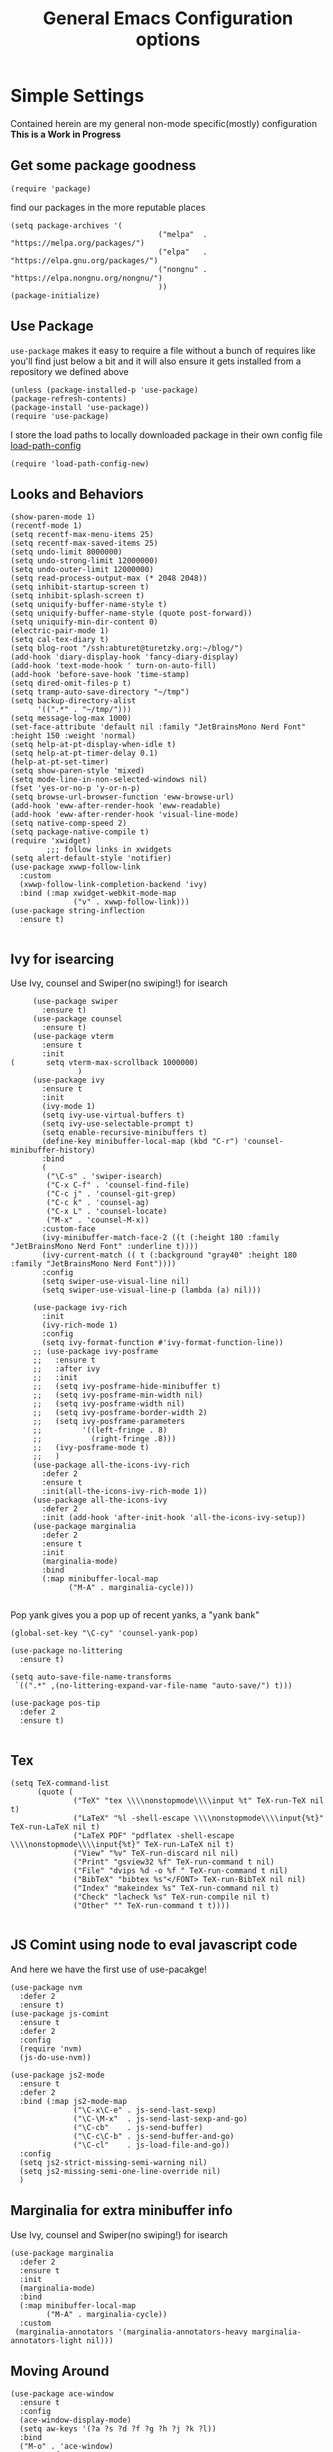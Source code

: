 #+TITLE: General Emacs Configuration options
#+AUTHOR: Ari Turetzky
#+EMAIL: ari@turetzky.org
#+TAGS: emacs config
#+Time-stamp: <2022-04-21 08:21:01 ari.turetzky>
#+PROPERTY: header-args:sh  :results silent :tangle no

* Simple Settings
  Contained herein are my general non-mode specific(mostly)
  configuration  *This is a Work in Progress*
** Get some package goodness
   #+BEGIN_SRC elisp
     (require 'package)
   #+END_SRC
   find our packages in the more reputable places
   #+BEGIN_SRC elisp
     (setq package-archives '(
                                      ("melpa"  . "https://melpa.org/packages/")
                                      ("elpa"   . "https://elpa.gnu.org/packages/")
                                      ("nongnu" . "https://elpa.nongnu.org/nongnu/")
                                      ))
     (package-initialize)
   #+END_SRC

   #+RESULTS:

** Use Package
   =use-package= makes it easy to require a file without a bunch of
   requires like you'll find just below a bit and it will also ensure it
   gets installed from a repository we defined above

   #+BEGIN_SRC elisp
     (unless (package-installed-p 'use-package)
     (package-refresh-contents)
     (package-install 'use-package))
     (require 'use-package)
   #+END_SRC

   I store the load paths to locally downloaded package in their own
   config file [[file:load-path-config.org][load-path-config]]

   #+BEGIN_SRC elisp
     (require 'load-path-config-new)
   #+END_SRC
** Looks and Behaviors
   #+BEGIN_SRC elisp
     (show-paren-mode 1)
     (recentf-mode 1)
     (setq recentf-max-menu-items 25)
     (setq recentf-max-saved-items 25)
     (setq undo-limit 8000000)
     (setq undo-strong-limit 12000000)
     (setq undo-outer-limit 12000000)
     (setq read-process-output-max (* 2048 2048))
     (setq inhibit-startup-screen t)
     (setq inhibit-splash-screen t)
     (setq uniquify-buffer-name-style t)
     (setq uniquify-buffer-name-style (quote post-forward))
     (setq uniquify-min-dir-content 0)
     (electric-pair-mode 1)
     (setq cal-tex-diary t)
     (setq blog-root "/ssh:abturet@turetzky.org:~/blog/")
     (add-hook 'diary-display-hook 'fancy-diary-display)
     (add-hook 'text-mode-hook ' turn-on-auto-fill)
     (add-hook 'before-save-hook 'time-stamp)
     (setq dired-omit-files-p t)
     (setq tramp-auto-save-directory "~/tmp")
     (setq backup-directory-alist
           '((".*" . "~/tmp/")))
     (setq message-log-max 1000)
     (set-face-attribute 'default nil :family "JetBrainsMono Nerd Font" :height 150 :weight 'normal)
     (setq help-at-pt-display-when-idle t)
     (setq help-at-pt-timer-delay 0.1)
     (help-at-pt-set-timer)
     (setq show-paren-style 'mixed)
     (setq mode-line-in-non-selected-windows nil)
     (fset 'yes-or-no-p 'y-or-n-p)
     (setq browse-url-browser-function 'eww-browse-url)
     (add-hook 'eww-after-render-hook 'eww-readable)
     (add-hook 'eww-after-render-hook 'visual-line-mode)
     (setq native-comp-speed 2)
     (setq package-native-compile t)
     (require 'xwidget)
             ;;; follow links in xwidgets
     (setq alert-default-style 'notifier)
     (use-package xwwp-follow-link
       :custom
       (xwwp-follow-link-completion-backend 'ivy)
       :bind (:map xwidget-webkit-mode-map
                   ("v" . xwwp-follow-link)))
     (use-package string-inflection
       :ensure t)

   #+END_SRC
** Ivy for isearcing
   Use Ivy, counsel and Swiper(no swiping!) for isearch
   #+BEGIN_SRC elisp
               (use-package swiper
                 :ensure t)
               (use-package counsel
                 :ensure t)
               (use-package vterm
                 :ensure t
                 :init
          (       setq vterm-max-scrollback 1000000)
                         )
               (use-package ivy
                 :ensure t
                 :init
                 (ivy-mode 1)
                 (setq ivy-use-virtual-buffers t)
                 (setq ivy-use-selectable-prompt t)
                 (setq enable-recursive-minibuffers t)
                 (define-key minibuffer-local-map (kbd "C-r") 'counsel-minibuffer-history)
                 :bind
                 (
                  ("\C-s" . 'swiper-isearch)
                  ("C-x C-f" . 'counsel-find-file)
                  ("C-c j" . 'counsel-git-grep)
                  ("C-c k" . 'counsel-ag)
                  ("C-x L" . 'counsel-locate)
                  ("M-x" . 'counsel-M-x))
                 :custom-face
                 (ivy-minibuffer-match-face-2 ((t (:height 180 :family "JetBrainsMono Nerd Font" :underline t))))
                 (ivy-current-match (( t (:background "gray40" :height 180 :family "JetBrainsMono Nerd Font"))))
                 :config
                 (setq swiper-use-visual-line nil)
                 (setq swiper-use-visual-line-p (lambda (a) nil)))

               (use-package ivy-rich
                 :init
                 (ivy-rich-mode 1)
                 :config
                 (setq ivy-format-function #'ivy-format-function-line))
               ;; (use-package ivy-posframe
               ;;   :ensure t
               ;;   :after ivy
               ;;   :init
               ;;   (setq ivy-posframe-hide-minibuffer t)
               ;;   (setq ivy-posframe-min-width nil)
               ;;   (setq ivy-posframe-width nil)
               ;;   (setq ivy-posframe-border-width 2)
               ;;   (setq ivy-posframe-parameters
               ;;         '((left-fringe . 8)
               ;;           (right-fringe .8)))
               ;;   (ivy-posframe-mode t)
               ;;   )
               (use-package all-the-icons-ivy-rich
                 :defer 2
                 :ensure t
                 :init(all-the-icons-ivy-rich-mode 1))
               (use-package all-the-icons-ivy
                 :defer 2
                 :init (add-hook 'after-init-hook 'all-the-icons-ivy-setup))
               (use-package marginalia
                 :defer 2
                 :ensure t
                 :init
                 (marginalia-mode)
                 :bind
                 (:map minibuffer-local-map
                       ("M-A" . marginalia-cycle)))

   #+END_SRC

   Pop yank gives you a pop up of recent yanks,  a "yank bank"

   #+BEGIN_SRC elisp
     (global-set-key "\C-cy" 'counsel-yank-pop)

     (use-package no-littering
       :ensure t)

     (setq auto-save-file-name-transforms
      `((".*" ,(no-littering-expand-var-file-name "auto-save/") t)))

     (use-package pos-tip
       :defer 2
       :ensure t)

   #+END_SRC
** Tex
   #+BEGIN_SRC elisp
     (setq TeX-command-list
           (quote (
                   ("TeX" "tex \\\\nonstopmode\\\\input %t" TeX-run-TeX nil t)
                   ("LaTeX" "%l -shell-escape \\\\nonstopmode\\\\input{%t}" TeX-run-LaTeX nil t)
                   ("LaTeX PDF" "pdflatex -shell-escape \\\\nonstopmode\\\\input{%t}" TeX-run-LaTeX nil t)
                   ("View" "%v" TeX-run-discard nil nil)
                   ("Print" "gsview32 %f" TeX-run-command t nil)
                   ("File" "dvips %d -o %f " TeX-run-command t nil)
                   ("BibTeX" "bibtex %s"</FONT> TeX-run-BibTeX nil nil)
                   ("Index" "makeindex %s" TeX-run-command nil t)
                   ("Check" "lacheck %s" TeX-run-compile nil t)
                   ("Other" "" TeX-run-command t t))))

   #+END_SRC
** JS Comint using node to eval javascript code
   And here we have the first use of use-pacakge!
   #+BEGIN_SRC elisp
     (use-package nvm
       :defer 2
       :ensure t)
     (use-package js-comint
       :ensure t
       :defer 2
       :config
       (require 'nvm)
       (js-do-use-nvm))

     (use-package js2-mode
       :ensure t
       :defer 2
       :bind (:map js2-mode-map
                   ("\C-x\C-e" . js-send-last-sexp)
                   ("\C-\M-x"  . js-send-last-sexp-and-go)
                   ("\C-cb"    . js-send-buffer)
                   ("\C-c\C-b" . js-send-buffer-and-go)
                   ("\C-cl"    . js-load-file-and-go))
       :config
       (setq js2-strict-missing-semi-warning nil)
       (setq js2-missing-semi-one-line-override nil)
       )
   #+END_SRC

** Marginalia for extra minibuffer info
   Use Ivy, counsel and Swiper(no swiping!) for isearch
   #+BEGIN_SRC elisp
               (use-package marginalia
                 :defer 2
                 :ensure t
                 :init
                 (marginalia-mode)
                 :bind
                 (:map minibuffer-local-map
                       ("M-A" . marginalia-cycle))
                 :custom
                (marginalia-annotators '(marginalia-annotators-heavy marginalia-annotators-light nil)))
   #+END_SRC
** Moving Around
#+BEGIN_SRC elisp
      (use-package ace-window
        :ensure t
        :config
        (ace-window-display-mode)
        (setq aw-keys '(?a ?s ?d ?f ?g ?h ?j ?k ?l))
        :bind
        ("M-o" . 'ace-window)
        :custom-face
        (aw-leading-char-face ((t (:height 3.0 :foreground "dodgerblue")))))
#+END_SRC
** Git
#+BEGIN_SRC elisp
  (use-package magit
    :defer 2
    :ensure t)
  (require 'magit)
  (use-package git-gutter-fringe+
       :defer 2
       :after magit
    :ensure t
    :diminish
    :init
    (global-git-gutter+-mode))

  (use-package git-timemachine
       :defer 2
    :ensure t
    :diminish
    )
#+END_SRC
** Preserve all the crap I put in the =*scrach*= buffer
#+BEGIN_SRC elisp
 (use-package persistent-scratch
       :ensure t
       :config
       (persistent-scratch-setup-default))
#+END_SRC
** Treemacs
   #+BEGIN_SRC elisp
     (use-package treemacs-projectile
       :after treemacs projectile
       :ensure t)
     (use-package treemacs-magit
       :after treemacs magit
       :ensure t)
     (use-package treemacs
       :ensure t
       :config
       (setq treemacs-space-between-root-nodes nil)
       (treemacs-follow-mode t)
       (treemacs-filewatch-mode t)
       (treemacs-fringe-indicator-mode t)
       (doom-themes-treemacs-config)
       (setq doom-themes-treemacs-theme "doom-colors")
       (global-set-key (kbd "M-0") 'treemacs-select-window))

     (use-package doom-themes
       :ensure t
       :config
       (setq doom-themes-enable-bold t)
       (setq doom-themes-enable-italic t)
       (add-to-list 'custom-theme-load-path "~/.emacs.d/themes")
       (doom-themes-org-config)
       ;(load-theme 'doom-1337)
       (require 'doom-themes-ext-org))
     ;; (setq doom-themes-enable-bold t)
     ;; (setq doom-themes-enable-italic t)
     (add-to-list 'custom-theme-load-path "~/.emacs.d/themes")

     ;; (load-theme 'tron-legacy t)
     ;; (load-theme 'doom-zenburn t)
     ;; (load-theme 'doom-dark+ t)
     ;; (powerline-default-theme)
#+END_SRC
** SpaceLine
   #+BEGIN_SRC elisp
             ;; (use-package spaceline
             ;;   :defer 2
             ;;   :ensure t)
             ;; (use-package spaceline-all-the-icons
             ;;   :defer 2
             ;;   :ensure t
             ;;   :after spaceline
             ;;   :config
             ;;   (setq spaceline-all-the-icons-separator-type 'arrow)
             ;;   (spaceline-all-the-icons-theme)
             ;;   )
             ;; (require 'spaceline-config)
     ;;     (spaceline-vim-theme)
          (use-package doom-modeline
            :ensure t
            :config
            (setq doom-modeline-buffer-file-name-style 'buffer-name)
            (setq doom-modeline-env-enable-ruby nil)
            (doom-modeline-mode 1))
            (require 'gnutls)
            (setq starttls-use-gnutls t)
     (setq auto-revert-check-vc-info t)
#+END_SRC
** Font Ligatures
   #+BEGIN_SRC elisp
   (use-package ligature
       :load-path "~/dev/git/ligature.el"
       :config
       ;; Enable the "www" ligature in every possible major mode
       (ligature-set-ligatures 't '("www"))
       ;; Enable traditional ligature support in eww-mode, if the
       ;; `variable-pitch' face supports it
;;       (ligature-set-ligatures 'eww-mode '("ff" "fi" "ffi"))
       ;; Enable all Cascadia Code ligatures in programming modes
       (ligature-set-ligatures 'prog-mode '("|||>" "<|||" "<==>" "<!--" "####" "~~>" "***" "||=" "||>"
                                            ":::" "::=" "=:=" "===" "==>" "=!=" "=>>" "=<<" "=/=" "!=="
                                            "!!." ">=>" ">>=" ">>>" ">>-" ">->" "->>" "-->" "---" "-<<"
                                            "<~~" "<~>" "<*>" "<||" "<|>" "<$>" "<==" "<=>" "<=<" "<->"
                                            "<--" "<-<" "<<=" "<<-" "<<<" "<+>" "</>" "###" "#_(" "..<"
                                            "..." "+++" "/==" "///" "_|_" "www" "&&" "^=" "~~" "~@" "~="
                                            "~>" "~-" "**" "*>" "*/" "||" "|}" "|]" "|=" "|>" "|-" "{|"
                                            "[|" "]#" "::" ":=" ":>" ":<" "$>" "==" "=>" "!=" "!!" ">:"
                                            ">=" ">>" ">-" "-~" "-|" "->" "--" "-<" "<~" "<*" "<|" "<:"
                                            "<$" "<=" "<>" "<-" "<<" "<+" "</" "#{" "#[" "#:" "#=" "#!"
                                            "##" "#(" "#?" "#_" "%%" ".=" ".-" ".." ".?" "+>" "++" "?:"
                                            "?=" "?." "??" ";;" "/*" "/=" "/>" "//" "__" "~~" "(*" "*)"
                                            "\\\\" "://"))
       ;; Enables ligature checks globally in all buffers. You can also do it
       ;; per mode with `ligature-mode'.
       (global-ligature-mode t))

   #+END_SRC

** Flycheck is fly as hell
   #+BEGIN_SRC elisp
     (use-package flycheck-pos-tip
       :defer 2
       :after flycheck
       :config
       (flycheck-pos-tip-mode)
       )
     (use-package flycheck
       :defer 2
       :diminish flycheck-mode
       :ensure t
       :init
       (setq flycheck-emacs-lisp-initialize-packages 1)
       (setq flycheck-emacs-lisp-load-path 'inherit)
       :config
       (flycheck-add-mode 'javascript-eslint 'rjsx-mode)
       (flycheck-add-mode 'javascript-jshint 'rjsx-mode)
       (flycheck-add-mode 'ruby-rubocop 'ruby-mode)
       )
   #+END_SRC

** Start up the emacs server
   Of course it has a server...
   #+BEGIN_SRC elisp
     (server-start)
   #+END_SRC

** Org-Mode
   Pretty meta to talk about =org-mode= in and org doc.  this is
   currently here but will need to move to it's own config file
   eventually to make it more manageable
   #+BEGIN_SRC elisp
     (use-package diminish
       :ensure t
       :config

       (diminish 'org-mode  "")
       (diminish 'org-indent-mode  "")
       (diminish 'auto-revert-mode)
       (diminish 'yas-minor-mode)
       (diminish 'emmet-mode)
       (diminish 'rjsx-minor-mode)
       (diminish 'eldoc-mode)
       (diminish 'org-src-mode)
       (diminish 'abbrev-mode)
       (diminish 'ivy-mode)
       (diminish 'global-highline-mode)
       (diminish 'ruby-block-mode)
       (diminish 'org-variable-pitch-minor-mode)
       (diminish 'git-gutter+-mode)
       (diminish 'ruby-electric-mode)
       (diminish 'buffer-face-mode)
       (diminish 'auto-fill-function)
       (diminish "seeing-is-believing")
       (diminish 'hs-minor-mode)
       (diminish 'ruby-block-mode)
       (diminish 'global-highline-mode))

     (use-package org
       :pin nongnu
       :ensure t
       :diminish  ""
       :config
       (setq org-default-notes-file "~/Documents/notes/notes.org")
       (require 'org-capture)
       (setq org-capture-templates
             '(("t" "Todo" entry (file+headline "~/Documents/notes/todo.org" "Tasks")
                "* TODO %?\n  %i\n  %a")
               ("j" "Journal" entry (file+datetree "~/Documents/notes/notes.org")
                "* %?\nEntered on %U\n  %i\n  %a")
               ("w" "Tweet" entry (file+datetree "~/Documents/notes/tweets.org")
                "* %?\nEntered on %U\n  %i\n  %a")))
       (require 'org-habit)
       (setq org-habit-show-all-today t)
       (setq org-habit-show-habits t)
       (setq org-startup-indented t)
       (setq org-variable-pitch-mode 1)
       (visual-line-mode 1)
       (org-indent-mode)
       (require 'ox-gfm)
       (require 'ox-md)
       (require 'ox-confluence)
       (require 'ox-jira)
       )


     (use-package org-ref
       :ensure t
       :after org
       :defer nil
       :config
       (setq org-ref-bibliography-notes "~/Documents/notes/bibnotes.org"
             org-ref-default-bibliography '("~/Documents/references.bib")
             org-ref-pdf-directory "~/Documents/pdf/"
             reftex-default-bibliography '("~/Documents/references.bib")
             org-ref-completion-library 'org-ref-ivy-cite)
       (setq org-latex-pdf-process
             '("pdflatex -shell-escape -interaction nonstopmode -output-directory %o %f"
               "pdflatex -shell-escape -interaction nonstopmode -output-directory %o %f"
               "pdflatex -shell-escape -interaction nonstopmode -output-directory %o %f"
               "bibtex %b"))
       (require 'org-ref))

     (require 'ox-latex)
     (setq org-latex-listings 'minted)
     (add-to-list 'org-latex-packages-alist '("" "minted" t))

     ;; This is needed as of Org 9.2
     (require 'org-tempo)

     (add-to-list 'org-structure-template-alist '("sh" . "src shell"))
     (add-to-list 'org-structure-template-alist '("el" . "src elisp"))
     (add-to-list 'org-structure-template-alist '("py" . "src python"))
     (add-to-list 'org-structure-template-alist '("ru" . "src ruby"))
     (add-to-list 'org-structure-template-alist '("sc" . "src scheme"))

     ;; Automatically tangle our Emacs.org config file when we save it
     (defun efs/org-babel-tangle-config ()
       (when (string-equal (buffer-file-name)
                           (expand-file-name "~/emacs/config/emacs-config.org"))
         ;; Dynamic scoping to the rescue
         (let ((org-confirm-babel-evaluate nil))
           (org-babel-tangle))))

     (add-hook 'org-mode-hook (lambda () (add-hook 'after-save-hook #'efs/org-babel-tangle-config)))


     (use-package org-roam
       :after org
       :ensure t
       :init
       (setq org-roam-v2-ack t)
       :custom
       (org-roam-directory "~/Documents/org-roam" )
       :config
       (org-roam-setup)
       (setq org-roam-capture-templates '(("d" "default" plain "%?" :if-new
                                           (file+head "%<%Y%m%d%H%M%S>-${slug}.org" "#+title: ${title}\n")
                                           :unnarrowed t)
                                          ("c" "region" plain "%i" :if-new
                                           (file+head "%<%Y%m%d%H%M%S>-${slug}.org" "#+title: ${title}\n")
                                           :unnarrowed t)
                                          ))
       (setq org-roam-node-display-template
             (concat "${title:30} "
                     (propertize "${tags:*}" 'face 'org-tag)))

       (setq org-roam-dailies-directory "daily/")

       (setq org-roam-dailies-capture-templates
             '(("d" "default" entry
                "* %?"
                :if-new (file+head "%<%Y-%m-%d>.org"
                                   "#+title: %<%Y-%m-%d>\n"))
               ("c" "region" entry
                "* %?

          %i"
                :if-new (file+head "%<%Y-%m-%d>.org"
                                   "#+title: %<%Y-%m-%d>\n")))))

     (defun ek/babel-ansi ()
       (when-let ((beg (org-babel-where-is-src-block-result nil nil)))
         (save-excursion
           (goto-char beg)
           (when (looking-at org-babel-result-regexp)
             (let ((end (org-babel-result-end))
                   (ansi-color-context-region nil))
               (ansi-color-apply-on-region beg end))))))
     (add-hook 'org-babel-after-execute-hook 'ek/babel-ansi)

     (fset 'capture-tweet
           (kmacro-lambda-form [?U ?\C-  ?j ?\M-x ?o ?r ?g ?- ?c ?a ?p ?t ?u ?r ?e return ?w ?\C-y] 0 "%d"))
     (use-package ox-twbs
       :ensure t)
     (use-package ox-gfm
       :ensure t)

     (use-package ox-jira
       :ensure t)
     (require 'org-tempo)
     (use-package org-mime
       :ensure t)
     (setq org-src-fontify-natively t)
     (setq org-src-tab-acts-natively t)
     (setq org-src-window-setup 'current-window)
     (use-package plantuml-mode
       :ensure t)
     (use-package org-bullets
       :ensure t)
     (add-hook 'org-mode-hook (lambda() (org-bullets-mode 1)))
     (setq org-startup-with-inline-images t)
     (add-hook 'org-babel-after-execute-hook 'org-redisplay-inline-images)
     ;;***********remember + Org config*************
     (setq org-remember-templates
           '(("Tasks" ?t "* TODO %?\n %i\n %a" "~/Documents/notes/todo.org")
             ("Appointments" ?a "* Appointment: %?\n%^T\n%i\n %a" "~/Documents/notes/todo.org")))
     (setq remember-annotation-functions '(org-remember-annotation))
     (setq remember-handler-functions '(org-remember-handler))
     (add-hook 'remember-mode-hook 'org-remember-apply-template)
     (global-set-key (kbd "C-c r") 'remember)

     (setq org-todo-keywords '((sequence "TODO(t)" "STARTED(s)" "WAITING(w)" "|" "DONE(d)" "CANCELLED(c)")))
     (setq org-agenda-include-diary t)
     (setq org-agenda-include-all-todo t)
     (org-babel-do-load-languages
      'org-babel-load-languages
      '((shell  . t)
        (js  . t)
        (emacs-lisp . t)
        (python . t)
        (ruby . t)
        (css . t )
        (plantuml . t)
        (cypher . t)
        (sql . t)
        (scheme . t)
        (java . t)
        (dot . t)))
     (setq org-confirm-babel-evaluate nil)

     (use-package geiser
       :defer 2
       :ensure t
       :config
       (setq geiser-active-implementations '(mit))
       (setq geiser-default-implementation 'mit)
       (setq scheme-program-name "scheme")
       (setq geiser-mit-binary "/usr/local/bin/scheme")
       )

     (use-package citeproc-org
       :ensure t
       :config
       (require 'oc-csl)
       (setq org-cite-csl-styles-dir "~/Zotero/styles/"))
     (use-package org-modern
       :ensure t
       :config
       (add-hook 'org-mode-hook #'org-modern-mode)
       (add-hook 'org-agenda-finalize-hook #'org-modern-agenda)
       )
     (use-package ox-pandoc
       :defer 2
       :ensure t
       :config
       (setq org-pandoc-options '((standalone . t))))

     (use-package org-variable-pitch
       :defer 2
       :after org
       :ensure t
       :config
       (add-hook 'org-mode-hook 'org-variable-pitch-minor-mode)
       (add-hook 'after-init-hook #'org-variable-pitch-setup))

     (use-package olivetti
       :after org
       :ensure t
       :config
       (setq olivetti-minimum-body-width 120))

     (use-package virtualenvwrapper
       :defer 2
       :ensure t
       :init
       (venv-initialize-interactive-shells)
       (venv-initialize-eshell)
       (setq venv-location "~/.virtualenvs")
       )
     (setq org-plantuml-jar-path "/usr/local/Cellar/plantuml/1.2021.14/libexec/plantuml.jar")
     (setq plantuml-jar-path "/usr/local/Cellar/plantuml/1.2021.14/libexec/plantuml.jar")


     (setq org-mime-export-options '(:section-numbers nil
                                                      :with-author nil
                                                      :with-toc nil))

     (use-package zenburn-theme
       :defer 2
       :after ace-window
       :ensure t
       :init
       (setq zenburn-override-colors-alist '(
                                             ("zenburn-bg" . "gray16")
                                             ("zenburn-bg-1" . "#5F7F5F")))
             (load-theme 'zenburn t)


       :config
       (setq zenburn-use-variable-pitch t)
       (setq zenburn-scale-org-headlines t)
       (setq zenburn-scale-outline-headlines t)
       )

     ;; (use-package vscode-dark-plus-theme
     ;;   :ensure t
     ;;   :after ace-window
     ;;   :init
     ;;   (load-theme 'vscode-dark-plus t))

     ;; (use-package modus-themes
     ;;   :ensure t
     ;;   :after ace-window
     ;;   :init
     ;;   (setq modus-themes-org-blocks 'gray-background)
     ;;   (modus-themes-load-themes)
     ;;   :config
     ;;   (modus-themes-load-operandi))

   #+end_SRC

** Teh requires
   This is kinda like that part in the bible with all the begats...
   #+BEGIN_SRC elisp
     (use-package exec-path-from-shell
       :ensure t
       :config
       (setq exec-path-from-shell-check-startup-files t)
       (setq exec-path-from-shell-variables `("PATH" "ARTIFACTORY_PASSWORD" "ARTIFACTORY_USER"))
       (setq exec-path-from-shell-arguments '("-l" "-i"))
              (when (memq window-system '(mac ns x))
         (exec-path-from-shell-initialize)))

     (use-package inf-ruby
       :defer 2
       :ensure t)
     (require 'ruby-mode)
     (use-package  ruby-electric
       :ensure t)
     (use-package coffee-mode
       :defer 2
       :ensure t)
     (use-package feature-mode
       :defer 2
       :ensure t
       :config
       (setq feature-use-docker-compose nil)
       (setq feature-rake-command "cucumber --format progress {OPTIONS} {feature}"))
     ;;     (require 'rcodetools)
     (use-package yasnippet
       :defer 2
       :ensure t
       :config
       (yas-global-mode t)
       (yas-global-mode))
     (use-package yasnippet-snippets
       :defer 2
       :ensure t)
     (use-package tree-mode
       :defer 2
       :ensure t)
     (use-package rake
       :defer 2
       :ensure t)
     (use-package inflections
       :defer 2
       :ensure t)
     (use-package graphql
       :defer 2
       :ensure t)
     (require 'org-protocol)
     (use-package haml-mode
       :defer 2
       :ensure t)
     (use-package beacon
       :defer 2
       :ensure t
       :init
       (beacon-mode))
     (use-package rainbow-mode
       :defer 2
       :ensure t)
     (use-package rainbow-delimiters
       :ensure t
       :config
       (add-hook 'prog-mode-hook #'rainbow-delimiters-mode))
     (require 'ruby-config-new)
     (require 'keys-config-new)
     (require 'ari-custom-new)
     (require 'erc-config)
     (require 'gnus-config)
     (require 'mail-config)
     (require 'gnus-config)

   #+END_SRC


** Set up HighLine mode
   #+BEGIN_SRC elisp
          (use-package highline
             :ensure t
          :defer 2
          :config
            (global-highline-mode t)
        (setq highline-face '((:background "gray40")))
        (set-face-attribute 'region nil :background "DarkOliveGreen")
        (setq highline-vertical-face '(( :background "lemonChiffon2")))
      (set-face-attribute 'show-paren-match nil :foreground "CadetBlue"))


     (column-number-mode)
     (global-display-line-numbers-mode t)

     ;; Disable line numbers for some modes
     (dolist (mode '(org-mode-hook
                     erc-mode-hook
                     term-mode-hook
                     eshell-mode-hook
                     vterm-mode-hook
                     treemacs-mode-hook
                     gnus-mode-hook
                     mu4e-view-mode-hook
                     gnus-article-mode-hook
                     dashboard-mode-hook))
       (add-hook mode (lambda () (display-line-numbers-mode 0))))
   #+END_SRC

** Company
   #+BEGIN_SRC elisp
     (use-package company
       :ensure t
       :defer 2
       :diminish
       :custom
       (company-minimum-prefix-length 1)
       (company-idle-begin 0.0)
       (company-show-numbers t)
       (company-tooltip-align-annotations 't)
       (global-company-mode t))

     (require 'company)
     (add-hook  'after-init-hook 'global-company-mode)
     (use-package company-quickhelp
       :ensure t
       :config
       :after company
       :init
       (company-quickhelp-mode))
     (use-package terraform-mode
       :defer 2
       :ensure t)
     (use-package lsp-mode
       :commands (lsp lsp-deferred)
       :hook ((ruby-mode . lsp-deferred) (python-mode . lsp-deferred)(lsp-mode . lsp-enable-which-key-integration))
       :custom
       (lsp-auto-configure t)
       (lsp-prefer-flymake nil)
       (lsp-inhibit-message t)
       (lsp-eldoc-render-all t)
       :config
       (setq lsp-enable-which-key-integration t)
       (setq lsp-enable-symbol-highlighting t)
       (setq lsp-modeline-code-actions-enable t)
       (setq lsp-diagnostics-provider :auto)
       (setq lsp-diagnostics-mode nil)
       (define-key lsp-mode-map (kbd "C-c l") lsp-command-map)
       :ensure t)

     (use-package lsp-ivy
       :defer 2
       :ensure t)

     (use-package lsp-ui
       :defer 2
       :commands lsp-ui-mode
       :after lsp-mode
       :config
       (define-key lsp-ui-mode-map "\C-ca" 'lsp-execute-code-action)
       (define-key lsp-ui-mode-map [remap xref-find-definitions] #'lsp-ui-peek-find-definitions)
       (define-key lsp-ui-mode-map [remap xref-find-references] #'lsp-ui-peek-find-references)
       (define-key lsp-ui-mode-map (kbd "<f5>") #'lsp-ui-find-workspace-symbol)
       (setq lsp-ui-sideline-enable t)
       (setq lsp-lens-enable t)
       (setq lsp-ui-sideline-enable t
      lsp-ui-sideline-show-symbol nil
      lsp-ui-sideline-show-hover nil
      lsp-ui-sideline-show-flycheck t
      lsp-ui-sideline-show-code-actions t
      lsp-ui-sideline-show-diagnostics t)

(setq lsp-ui-doc-enable nil)
(setq lsp-ui-imenu-enable nil)
(setq lsp-ui-peek-enable nil)       )

     (use-package lsp-treemacs
       :defer 2
       :after lsp
       :config
       (lsp-treemacs-sync-mode t)
       )
     (require 'lsp-ui-flycheck)
     (setq lsp-inhibit-message t)
     (setq lsp-prefer-flymake nil)
     (setq lsp-eldoc-render-all t)

     (setq lsp-auto-guess-root nil)

     (define-key company-active-map (kbd "C-n") 'company-select-next-or-abort)
     (define-key company-active-map (kbd "C-p") 'company-select-previous-or-abort)
     (use-package company-box
       :after company
       :ensure t
       :diminish
       :hook
       (company-mode . company-box-mode)
       :custom (company-box-icons-alist 'company-box-icons-all-the-icons))

   #+END_SRC

** Projectile
   Projectile helps looking around in projects
   #+BEGIN_SRC elisp
                    (use-package projectile
                      :ensure t
                      :init
                      (projectile-global-mode)
                      (setq projectile-switch-project-action #'projectile-dired)
                      (define-key projectile-mode-map (kbd "C-c p") 'projectile-command-map)
                      (setq projectile-require-project-root nil)
                      (setq projectile-indexing-method 'alien)
                      :custom
                      ((projectile-completion-system 'ivy)))

                    (use-package counsel-projectile
                      :ensure t
                      :init
                      (counsel-projectile-mode))
   #+END_SRC

** Auto-Modes
   associate some fiels wit the right modes
   #+BEGIN_SRC elisp
     (add-to-list 'auto-mode-alist
                  (cons
                   (concat "\\." (regexp-opt '("xml" "xsd" "svg" "rss" "rng" "build" "config") t) "\\'" )'nxml-mode))

     ;;
     ;; What files to invoke the new html-mode for?
     (add-to-list 'auto-mode-alist '("\\.inc\\'" . web-mode))
     (add-to-list 'auto-mode-alist '("\\.phtml\\'" . web-mode))
     (add-to-list 'auto-mode-alist '("\\.php\\'" . web-mode))
     (add-to-list 'auto-mode-alist '("\\.[sj]?html?\\'" . web-mode))
     (add-to-list 'auto-mode-alist '("\\.jsp\\'" . web-mode))
     (add-to-list 'auto-mode-alist '("\\.t\\'" . perl-mode))
     (add-to-list 'auto-mode-alist '("\\.pp\\'" . puppet-mode))
     (add-to-list 'auto-mode-alist '("\\.html?\\'" . web-mode))
     ;;


     (add-hook 'html-mode-hook 'abbrev-mode)
     (add-hook 'web-mode-hook 'abbrev-mode)

   #+END_SRC

** Dash at point
   I use dash for doc looks up and this alows me to call it from emacs
   with =C-c d=
   #+BEGIN_SRC elisp
;;     (autoload 'dash-at-point "dash-at-point"
;;       "Search the word at point with Dash." t nil)
   #+END_SRC

** Markdown Mode
   #+BEGIN_SRC elisp
     (autoload 'markdown-mode' "markdown-mode" "Major Mode for editing Markdown" t)
     (add-to-list 'auto-mode-alist '("\\.md\\'" . markdown-mode))
   #+END_SRC

** Ruby stuff that should be in another file actually.
   #+BEGIN_SRC elisp
     (autoload 'ruby-mode "ruby-mode"
       "Mode for editing ruby source files" t)
     (setq auto-mode-alist
           (append '(("\\.rb$" . ruby-mode)) auto-mode-alist))
     (setq interpreter-mode-alist (append '(("ruby" . ruby-mode))
                                          interpreter-mode-alist))
   #+END_SRC
** Dired-X
   better dir listings
   #+BEGIN_SRC elisp
     (require 'dired-x)
     (setq dired-omit-files
           (rx(or(seq bol(? ".") "#")
                 (seq bol"."(not(any".")))
                 (seq "~" eol)
                 (seq bol "CVS" eol)
                 (seq bol "svn" eol))))

     (setq dired-omit-extensions
           (append dired-latex-unclean-extensions
                   dired-bibtex-unclean-extensions
                   dired-texinfo-unclean-extensions))


     (add-hook 'dired-mode-hook (lambda () (dired-omit-mode 1)))

   #+END_SRC
** Tabs setup
***  tabs are 4 spaces (no Tabs)
    #+BEGIN_SRC elisp
      (setq-default indent-tabs-mode nil)
      (setq-default c-basic-offset 4)
    #+END_SRC
** Disabled For now but could be back anytime soon!
***   Multiple cursors
    [[https://github.com/magnars/multiple-cursors.el][=mulitple-cursors=]] is a cool tool that can can be used for
    quick and easy refactoring.  However I usually get into trouble
    whe I try to use it
    #+BEGIN_SRC elisp
      ;;(require 'multiple-cursors)
    #+END_SRC
*** Kill whitespace and in buffers
    Personally I like this as it cleans up files. However in shared
    codebases where others aren't as tidy it can lead to some annoying
    pull requests.

    #+BEGIN_SRC elisp
      ;;(require 'whitespace)
      ;;(autoload 'nuke-trailing-whitespace "whitespace" nil t)
      ;;(add-hook 'write-file-hooks 'nuke-trailing-whitespace)

      ;;(require 'start-opt)
      ;; (defadvice whitespace-cleanup (around whitespace-cleanup-indent-tab
      ;;                                       activate)
      ;;   "Fix whitespace-cleanup indent-tabs-mode bug"
      ;;   (let ((whitespace-indent-tabs-mode indent-tabs-mode)
      ;;         (whitespace-tab-width tab-width))
      ;;     ad-do-it))
      ;; (add-to-list 'nuke-trailing-whitespace-always-major-modes 'csharp-mode)

    #+END_SRC
** SQL Mode
   set up sql mode
   #+BEGIN_SRC elisp
     (add-hook 'sql-mode-hook 'my-sql-mode-hook)
     (defun my-sql-mode-hook()
       (message "SQL mode hook executed")
       (define-key sql-mode-map [f5] 'sql-send-buffer))

     (setq sql-ms-program "osql")
     (require 'sql)
     (setq sql-mysql-program "mysql")
     (setq sql-pop-to-buffer-after-send-region nil)
     (setq sql-product (quote ms))
     (setq sql-mysql-login-params (append sql-mysql-login-params '(port)))
   #+END_SRC
** Javascript
  #+BEGIN_SRC elisp

    (use-package rjsx-mode
       :defer 2
      :ensure t)
    (add-hook 'js2-mode-hook 'lsp)
    (add-hook 'js-mode-hook 'lsp)
    (add-hook 'rjsx-mode-hook 'lsp)
    (add-hook 'rjsx-mode-hook 'emmet-mode)

    (use-package prettier-js
      :config
      (add-hook 'js2-mode-hook 'prettier-js-mode)
      (add-hook 'rjsx-mode-hook 'prettier-js-mode)
      )

    (setq emmet-expand-jsx-className? t)

  #+END_SRC
** Deft
   #+begin_src elisp
     (use-package deft
       :ensure t
       :config
       (setq deft-extensions'("org" "txt" "md"))
       (setq deft-default-extension "org")
       (setq deft-recursive t)
       (setq deft-directory "~/Documents/notes")
       (setq deft-use-filename-as-title nil)
       (setq deft-use-filter-string-for-filename t)
       (setq deft-auto-save-interval 0)
       (setq deft-file-naming-rules '((noslash . "-")
                                       (nospace . "-")
                                       (case-fn . downcase)))
       (setq deft-text-mode 'org-mode)
       (global-set-key (kbd "<f8>") 'deft)
       )
   #+end_src
** NotDeft
Like deft about only it uses xapian for the searchy indexy stuffs
setting this up for roam and keeping deft for notes
#+begin_src elisp
    (add-to-list 'load-path "~/dev/git/notdeft/")
  (add-to-list 'load-path "~/dev/git/notdeft/extras")
  (setq notdeft-directories '("~/Documents/org-roam"))
  (setq notdeft-xapian-program "/Users/ari.turetzky/dev/git/notdeft/xapian/notdeft-xapian")
  (require 'notdeft-autoloads)
  (global-set-key (kbd "<f9>") 'notdeft)

#+end_src

** Cypher Mode
   #+BEGIN_SRC elisp
     (use-package cypher-mode
       :ensure t)
     (setq n4js-cli-program "~/Downloads/cypher-shell/cypher-shell")
     (setq n4js-cli-arguments '("-u" "neo4j"))
     (setq n4js-pop-to-buffer t)
     (setq n4js-font-lock-keywords cypher-font-lock-keywords)
   #+END_SRC
** Tell the world we are providing something useful
** Which Key
   #+begin_src elisp
     (use-package which-key
       :ensure t
       :init
       (which-key-mode)
       :diminish which-key-mode
       :config
       (setq which-key-idle-delay 1))

   #+end_src
** Helpful
   #+begin_src elisp
                              (use-package helpful
                                :ensure t
                                :init
                                (defun helpful--autoloaded-p (sym buf)
  "Return non-nil if function SYM is autoloaded."
  (-when-let (file-name (buffer-file-name buf))
    (setq file-name (s-chop-suffix ".gz" file-name))
    (help-fns--autoloaded-p sym)))

(defun helpful--skip-advice (docstring)
  "Remove mentions of advice from DOCSTRING."
  (let* ((lines (s-lines docstring))
         (relevant-lines
          (--take-while
           (not (or (s-starts-with-p ":around advice:" it)
                    (s-starts-with-p "This function has :around advice:" it)))
           lines)))
    (s-trim (s-join "\n" relevant-lines)))))
   #+end_src
**  Elfeed
   #+begin_src elisp
          (use-package elfeed
            :ensure t)
          (use-package elfeed-org
            :ensure t
            :after elfeed
            :config
            (setq rmh-elfeed-org-files (list "~/.emacs.d/elfeed.org"))
            (elfeed-org))
          ;; (use-package elfeed-goodies
          ;;   :after elfeed
          ;;   :ensure t
          ;;   :init
          ;;   (elfeed-goodies/setup))

          (use-package visual-fill
            :ensure t)
          (use-package visual-fill-column
            :ensure t
            :hook 'visual-line-mode-hook #'visual-fill-column-mode
            :config
            (setq fill-column 120)
            (setq visual-fill-column-width 120)
            )
     (defun visual-fill-column ()
       nil)
          (defun elfeed-olivetti (buff)
            (with-current-buffer buff
              (setq buffer-read-only nil)
              (goto-char (point-min))
              (re-search-forward "\n\n")
              (fill-individual-paragraphs (point-min) (point-max))
              (setq buffer-read-only t))
            (switch-to-buffer buff)
            (olivetti-mode)
            (visual-fill-column-mode t)
            (elfeed-show-refresh)
            )

          (setq elfeed-show-entry-switch 'elfeed-olivetti)

          (add-hook 'elfeed-show-mode-hook (lambda()
                                             (setq fill-column 120)
                                             (setq-local truncate-lines nil)
                                             (setq-local shr-width 120)
                                             (set-buffer-modified-p nil)
                                             (setq-local left-margin-width 20)
                                             (setq-local right-margin-width 20)
                                             (visual-line-mode t)
                                             (adaptive-wrap-prefix-mode t)))

          ;; (add-hook 'elfeed-show-mode-hook (lambda()
          ;;                                    (setq fill-column 100)
          ;;                                    (visual-fill-mode t)
          ;;                                    (adaptive-wrap-prefix-mode t)
          ;;                                    (toggle-word-wrap)
          ;;                                    (visual-fill-column-mode)))


          (use-package twittering-mode
            :ensure t
            :config
            (defface my-twit-face
              '((t :family "Helvetica"
                   :weight ultra-light
                   :height 160
                   ))
              "face for twitter")
            (defalias 'epa--decode-coding-string 'decode-coding-string)
            (setq twittering-use-master-password t)
            (setq twittering-icon-mode t)
            (setq twittering-use-icon-storage t)

            (setq twittering-status-format "%RT{%FACE[my-twit-face]{RT}}%i %S (%s),  %@:
               %FOLD[  ]{%FACE[my-twit-face]{%FILL[ ]{%T}} %QT{
               +----
               %FOLD[|]{%i %S (%s),  %@:
               %FOLD[  ]{%FILL[]{%FACE[my-twit-face]{%T}} }}
               +----}}
               "))

   #+end_src
** Prescient
   #+begin_src elisp
        (use-package prescient
       :ensure t
       :config
       (prescient-persist-mode 1))

     (use-package ivy-prescient
       :ensure t
       :after counsel
       :config
       (ivy-prescient-mode 1)
       (setq  prescient-sort-length-enable nil)
       (setq ivy-prescient-retain-classic-highlighting t)
       (setq ivy-prescient-enable-filtering nil)
       (setq ivy-prescient-enable-sorting t)
       (setq ivy-re-builders-alist
      '(
        (counsel-M-x . ivy--regex-plus)
        (ivy-switch-buffer . ivy--regex-plus)
        (ivy-switch-buffer-other-window . ivy--regex-plus)
        (counsel-ag . ivy--regex-plus)
        (t . ivy-prescient-re-builder))))

     (use-package company-prescient
       :ensure t
       :after company
       :config
       (company-prescient-mode 1))
#+end_src
** General
**
**
   #+begin_src elisp
     (use-package general
       :ensure t
       :config
       (general-create-definer my-leader-def
         :prefix "C-c")
       (my-leader-def
         "t" 'projectile-find-file
         "a" 'ace-jump-mode
         "g" '(:ignore t :which-key "rspec")
         "gp" '(inf-ruby-switch-from-compilation :which-key "enter debugger")
         "ga" '(rspec-verify-all :which-key "run all specs")
         "gs" '(rspec-verify-single :which-key "run single spec")
         "gr" '(rspec-rerun :which-key "rerun spec")
         "gf" '(rspec-run-last-failed :which-key "rerun last failed")
         "f" '(:ignore t :which-key "cucumber")
         "ff" '(feature-verify-all-scenarios-in-project :which-key "run all cukes")
         "fs" '(feature-verify-scenario-at-pos :whick-key "run cuke at point")
         "fv" '(feature-verify-all-scenarios-in-buffer :which-key "run all cukes in buffer")
         "fg" '(feature-goto-step-definition :which-key "goto step definition")
         "fr" '(feature-register-verify-redo :which-key "repeat last cuke")
         "m" 'mu4e
         "b" '(:ignore t :which-key "eww")
         "bf" '(eww-follow-link :which-key "eww-follow-link")
         "z" '(:ignore t :which-key "roam")
         "zd" '(:ignore t :which-key "dailies")
         "zdc" '(org-roam-dailies-capture-today :which-key "capture today")
         "zdt" '(org-roam-dailies-goto-today :which-key "goto today")
         "zdd" '(org-roam-dailies-goto-tomorrow :which-key "goto tomorrow")
         "zf" '(org-roam-node-find :which-key "org-roam-node-find")
         "zi" '(org-roam-node-insert :which-key "org-roam-node-insert")
         "zv" '(org-roam-node-visit :which-key "org-roam-node-visit")
         "zo" '(org-roam-node-open :which-key "org-roam-node-open")
         "zt" '(:ignore t :which-key "roam-tag")
         "zta" '(org-roam-tag-add :which-key "roam-tag-add")
         "ztr" '(org-roam-tag-add :which-key "roam-tag-remove")))

   #+end_src
** Popper
Popper helps with managing transient windows  see [[https://github.com/karthink/popper][Github]]
#+begin_src elisp
  (use-package popper
  :ensure t ; or :straight t
  :bind (("C-`"   . popper-toggle-latest)
         ("M-`"   . popper-cycle)
         ("C-M-`" . popper-toggle-type))
  :init
  (setq popper-reference-buffers
        '("\\*Messages\\*"
          "Output\\*$"
          "\\*Async Shell Command\\*"
          help-mode
          compilation-mode))
  (popper-mode +1)
  (popper-echo-mode +1))                ; For echo area hints
#+end_src
** Blamer
#+begin_src elisp
  (use-package blamer
    :commands (blamer-mode)
    :config
    (setq blamer-view 'overlay-right
          blamer-type 'visual
          blamer-max-commit-message-length 180
          blamer-author-formatter " ✎ [%s] - "
  blamer-commit-formatter "● %s ● "
  blamer-smart-background-p nil)
    :custom
    (blamer-idle-time 1.0)
    (blamer-min-offset 10)
    :custom-face
    (blamer-face ((t :foreground "#E46876"
                      :height 140
                      :italic t
                      :background "gray40"))))
      (global-blamer-mode)
#+end_src
** SVG-Tag-mode
#+begin_src elisp
(use-package svg-tag-mode
  :hook ((prog-mode . svg-tag-mode)
         (org-mode . svg-tag-mode))
  :config
  (setq svg-tag-tags
        '(
          ("\\W?DONE\\b" . ((lambda (tag) (svg-tag-make "DONE" :face 'org-done :margin 0))))
          ("FIXME\\b" . ((lambda (tag) (svg-tag-make "FIXME" :face 'org-todo :inverse t :margin 0))))
          ("\\/\\/\\W?MARK\\b:\\|MARK\\b:" . ((lambda (tag) (svg-tag-make "MARK" :face 'font-lock-doc-face :inverse t :margin 0 :crop-right t))))
          ("MARK\\b:\\(.*\\)" . ((lambda (tag) (svg-tag-make tag :face 'font-lock-doc-face :crop-left t))))

          ("\\/\\/\\W?TODO\\b\\|TODO\\b" . ((lambda (tag) (svg-tag-make "TODO" :face 'org-todo :inverse t :margin 0 :crop-right t))))
          ("TODO\\b\\(.*\\)" . ((lambda (tag) (svg-tag-make tag :face 'org-todo :crop-left t))))
          )))
#+end_src

** End
   #+BEGIN_SRC elisp
     (provide 'emacs-config-new)
   #+END_SRC



   #+DESCRIPTION: Literate source for my Emacs configuration
   #+PROPERTY: header-args:elisp :tangle ~/emacs/config/emacs-config-new.el
   #+PROPERTY: header-args:ruby :tangle no
   #+PROPERTY: header-args:shell :tangle no
   #+OPTIONS:     num:t whn:nil toc:t todo:nil tasks:nil tags:nil
   #+OPTIONS:     skip:nil author:nil email:nil creator:nil timestamp:nil
   #+INFOJS_OPT:  view:nil toc:nil ltoc:t mouse:underline buttons:0 path:http://orgmode.org/org-info.js
